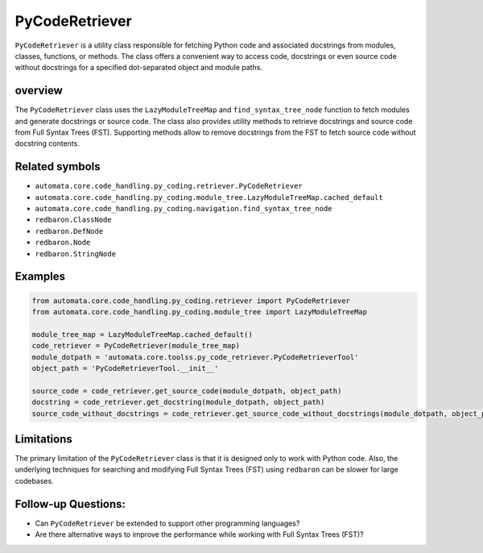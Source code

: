 PyCodeRetriever
===============

``PyCodeRetriever`` is a utility class responsible for fetching Python
code and associated docstrings from modules, classes, functions, or
methods. The class offers a convenient way to access code, docstrings or
even source code without docstrings for a specified dot-separated object
and module paths.

overview
--------

The ``PyCodeRetriever`` class uses the ``LazyModuleTreeMap`` and
``find_syntax_tree_node`` function to fetch modules and generate
docstrings or source code. The class also provides utility methods to
retrieve docstrings and source code from Full Syntax Trees (FST).
Supporting methods allow to remove docstrings from the FST to fetch
source code without docstring contents.

Related symbols
---------------

-  ``automata.core.code_handling.py_coding.retriever.PyCodeRetriever``
-  ``automata.core.code_handling.py_coding.module_tree.LazyModuleTreeMap.cached_default``
-  ``automata.core.code_handling.py_coding.navigation.find_syntax_tree_node``
-  ``redbaron.ClassNode``
-  ``redbaron.DefNode``
-  ``redbaron.Node``
-  ``redbaron.StringNode``

Examples
--------

.. code:: python

   from automata.core.code_handling.py_coding.retriever import PyCodeRetriever
   from automata.core.code_handling.py_coding.module_tree import LazyModuleTreeMap

   module_tree_map = LazyModuleTreeMap.cached_default()
   code_retriever = PyCodeRetriever(module_tree_map)
   module_dotpath = 'automata.core.toolss.py_code_retriever.PyCodeRetrieverTool'
   object_path = 'PyCodeRetrieverTool.__init__'

   source_code = code_retriever.get_source_code(module_dotpath, object_path)
   docstring = code_retriever.get_docstring(module_dotpath, object_path)
   source_code_without_docstrings = code_retriever.get_source_code_without_docstrings(module_dotpath, object_path)

Limitations
-----------

The primary limitation of the ``PyCodeRetriever`` class is that it is
designed only to work with Python code. Also, the underlying techniques
for searching and modifying Full Syntax Trees (FST) using ``redbaron``
can be slower for large codebases.

Follow-up Questions:
--------------------

-  Can ``PyCodeRetriever`` be extended to support other programming
   languages?
-  Are there alternative ways to improve the performance while working
   with Full Syntax Trees (FST)?
